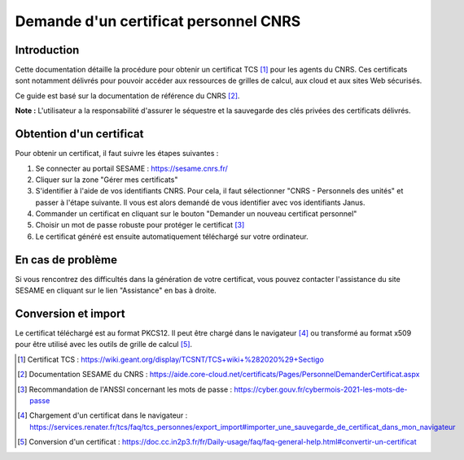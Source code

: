 Demande d'un certificat personnel CNRS
======================================

Introduction
------------

Cette documentation détaille la procédure pour obtenir un certificat
TCS [1]_ pour les agents du CNRS. Ces certificats sont notamment
délivrés pour pouvoir accéder aux ressources de grilles de calcul,
aux cloud et aux sites Web sécurisés.

Ce guide est basé sur la documentation de référence du CNRS [2]_.

**Note :** L'utilisateur a la responsabilité d'assurer le séquestre
et la sauvegarde des clés privées des certificats délivrés.


Obtention d'un certificat
-------------------------

Pour obtenir un certificat, il faut suivre les étapes suivantes :

1. Se connecter au portail SESAME : https://sesame.cnrs.fr/

2. Cliquer sur la zone "Gérer mes certificats"

3. S'identifier à l'aide de vos identifiants CNRS. Pour cela, il faut
   sélectionner "CNRS - Personnels des unités" et passer à l'étape
   suivante. Il vous est alors demandé de vous identifier avec vos
   identifiants Janus.

4. Commander un certificat en cliquant sur le bouton "Demander un
   nouveau certificat personnel"

5. Choisir un mot de passe robuste pour protéger le certificat [3]_

6. Le certificat généré est ensuite automatiquement téléchargé sur
   votre ordinateur.

En cas de problème
------------------

Si vous rencontrez des difficultés dans la génération de votre
certificat, vous pouvez contacter l'assistance du site SESAME en
cliquant sur le lien "Assistance" en bas à droite.

Conversion et import
--------------------

Le certificat téléchargé est au format PKCS12. Il peut être chargé
dans le navigateur [4]_ ou transformé au format x509 pour être
utilisé avec les outils de grille de calcul [5]_.


.. [1] Certificat TCS : https://wiki.geant.org/display/TCSNT/TCS+wiki+%282020%29+Sectigo

.. [2] Documentation SESAME du CNRS : https://aide.core-cloud.net/certificats/Pages/PersonnelDemanderCertificat.aspx

.. [3] Recommandation de l'ANSSI concernant les mots de passe : https://cyber.gouv.fr/cybermois-2021-les-mots-de-passe

.. [4] Chargement d'un certificat dans le navigateur : https://services.renater.fr/tcs/faq/tcs_personnes/export_import#importer_une_sauvegarde_de_certificat_dans_mon_navigateur 

.. [5] Conversion d'un certificat : https://doc.cc.in2p3.fr/fr/Daily-usage/faq/faq-general-help.html#convertir-un-certificat

